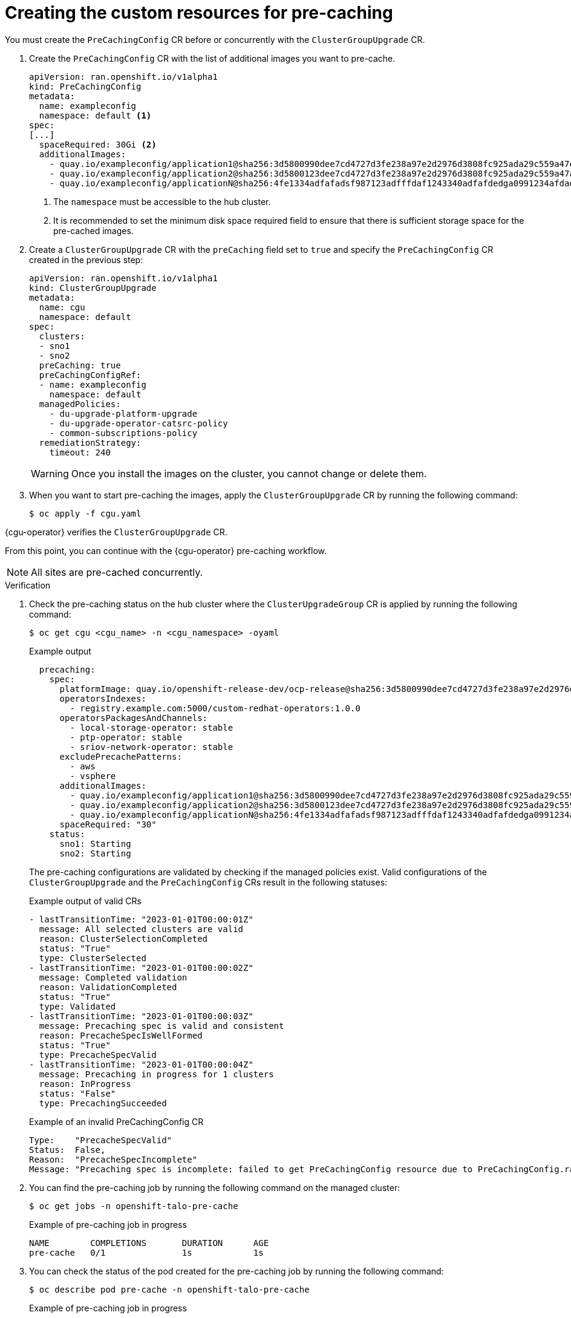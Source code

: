 // Module included in the following assemblies:
//
// * scalability_and_performance/ztp_far_edge/ztp-talm-updating-managed-policies.adoc

:_mod-docs-content-type: PROCEDURE
[id="talm-prechache-user-specified-images-preparing-crs_{context}"]
= Creating the custom resources for pre-caching

You must create the `PreCachingConfig` CR before or concurrently with the `ClusterGroupUpgrade` CR.

. Create the `PreCachingConfig` CR with the list of additional images you want to pre-cache.
+
[source,yaml]
----
apiVersion: ran.openshift.io/v1alpha1
kind: PreCachingConfig
metadata:
  name: exampleconfig
  namespace: default <1>
spec:
[...]
  spaceRequired: 30Gi <2>
  additionalImages:
    - quay.io/exampleconfig/application1@sha256:3d5800990dee7cd4727d3fe238a97e2d2976d3808fc925ada29c559a47e2e1ef
    - quay.io/exampleconfig/application2@sha256:3d5800123dee7cd4727d3fe238a97e2d2976d3808fc925ada29c559a47adfaef
    - quay.io/exampleconfig/applicationN@sha256:4fe1334adfafadsf987123adfffdaf1243340adfafdedga0991234afdadfsa09
----
<1> The `namespace` must be accessible to the hub cluster.
<2> It is recommended to set the minimum disk space required field to ensure that there is sufficient storage space for the pre-cached images.

. Create a `ClusterGroupUpgrade` CR with the `preCaching` field set to `true` and specify the `PreCachingConfig` CR created in the previous step:
+
[source,yaml]
----
apiVersion: ran.openshift.io/v1alpha1
kind: ClusterGroupUpgrade
metadata:
  name: cgu
  namespace: default
spec:
  clusters:
  - sno1
  - sno2
  preCaching: true
  preCachingConfigRef:
  - name: exampleconfig
    namespace: default
  managedPolicies:
    - du-upgrade-platform-upgrade
    - du-upgrade-operator-catsrc-policy
    - common-subscriptions-policy
  remediationStrategy:
    timeout: 240
----

+
[WARNING]
====
Once you install the images on the cluster, you cannot change or delete them.
====

+
. When you want to start pre-caching the images, apply the `ClusterGroupUpgrade` CR by running the following command:
+
[source,terminal]
----
$ oc apply -f cgu.yaml
----

{cgu-operator} verifies the `ClusterGroupUpgrade` CR.

From this point, you can continue with the {cgu-operator} pre-caching workflow.

[NOTE]
====
All sites are pre-cached concurrently.
====

.Verification

. Check the pre-caching status on the hub cluster where the `ClusterUpgradeGroup` CR is applied by running the following command:
+
[source,terminal]
----
$ oc get cgu <cgu_name> -n <cgu_namespace> -oyaml
----

+
.Example output
[source,yaml]
----
  precaching:
    spec:
      platformImage: quay.io/openshift-release-dev/ocp-release@sha256:3d5800990dee7cd4727d3fe238a97e2d2976d3808fc925ada29c559a47e2e1ef
      operatorsIndexes:
        - registry.example.com:5000/custom-redhat-operators:1.0.0
      operatorsPackagesAndChannels:
        - local-storage-operator: stable
        - ptp-operator: stable
        - sriov-network-operator: stable
      excludePrecachePatterns:
        - aws
        - vsphere
      additionalImages:
        - quay.io/exampleconfig/application1@sha256:3d5800990dee7cd4727d3fe238a97e2d2976d3808fc925ada29c559a47e2e1ef
        - quay.io/exampleconfig/application2@sha256:3d5800123dee7cd4727d3fe238a97e2d2976d3808fc925ada29c559a47adfaef
        - quay.io/exampleconfig/applicationN@sha256:4fe1334adfafadsf987123adfffdaf1243340adfafdedga0991234afdadfsa09
      spaceRequired: "30"
    status:
      sno1: Starting
      sno2: Starting
----

+
The pre-caching configurations are validated by checking if the managed policies exist.
Valid configurations of the `ClusterGroupUpgrade` and the `PreCachingConfig` CRs result in the following statuses:

+
.Example output of valid CRs
[source,yaml]
----
- lastTransitionTime: "2023-01-01T00:00:01Z"
  message: All selected clusters are valid
  reason: ClusterSelectionCompleted
  status: "True"
  type: ClusterSelected
- lastTransitionTime: "2023-01-01T00:00:02Z"
  message: Completed validation
  reason: ValidationCompleted
  status: "True"
  type: Validated
- lastTransitionTime: "2023-01-01T00:00:03Z"
  message: Precaching spec is valid and consistent
  reason: PrecacheSpecIsWellFormed
  status: "True"
  type: PrecacheSpecValid
- lastTransitionTime: "2023-01-01T00:00:04Z"
  message: Precaching in progress for 1 clusters
  reason: InProgress
  status: "False"
  type: PrecachingSucceeded
----

+
.Example of an invalid PreCachingConfig CR
[source,yaml]
----
Type:    "PrecacheSpecValid"
Status:  False,
Reason:  "PrecacheSpecIncomplete"
Message: "Precaching spec is incomplete: failed to get PreCachingConfig resource due to PreCachingConfig.ran.openshift.io "<pre-caching_cr_name>" not found"
----

. You can find the pre-caching job by running the following command on the managed cluster:
+
[source,terminal]
----
$ oc get jobs -n openshift-talo-pre-cache
----

+
.Example of pre-caching job in progress
[source,terminal]
----
NAME        COMPLETIONS       DURATION      AGE
pre-cache   0/1               1s            1s
----

. You can check the status of the pod created for the pre-caching job by running the following command:
+
[source,terminal]
----
$ oc describe pod pre-cache -n openshift-talo-pre-cache
----

+
.Example of pre-caching job in progress
[source,terminal]
----
Type        Reason              Age    From              Message
Normal      SuccesfulCreate     19s    job-controller    Created pod: pre-cache-abcd1
----

. You can get live updates on the status of the job by running the following command:
+
[source,terminal]
----
$ oc logs -f pre-cache-abcd1 -n openshift-talo-pre-cache
----

. To verify the pre-cache job is successfully completed, run the following command:
+
[source,terminal]
----
$ oc describe pod pre-cache -n openshift-talo-pre-cache
----

+
.Example of completed pre-cache job
[source,terminal]
----
Type        Reason              Age    From              Message
Normal      SuccesfulCreate     5m19s  job-controller    Created pod: pre-cache-abcd1
Normal      Completed           19s    job-controller    Job completed
----

. To verify that the images are successfully pre-cached on the {sno}, do the following:

.. Enter into the node in debug mode:
+
[source,terminal]
----
$ oc debug node/cnfdf00.example.lab
----

.. Change root to `host`:
+
[source,terminal]
----
$ chroot /host/
----

.. Search for the desired images:
+
[source,terminal]
----
$ sudo podman images | grep <operator_name>
----